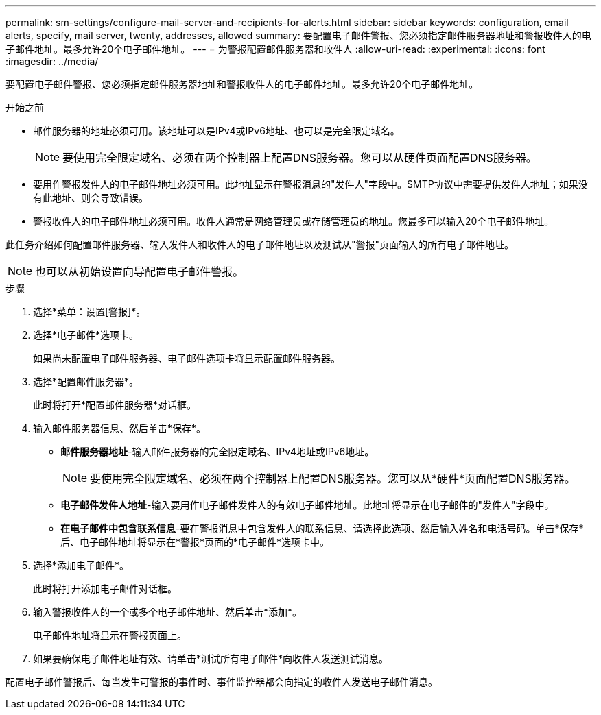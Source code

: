 ---
permalink: sm-settings/configure-mail-server-and-recipients-for-alerts.html 
sidebar: sidebar 
keywords: configuration, email alerts, specify, mail server, twenty, addresses, allowed 
summary: 要配置电子邮件警报、您必须指定邮件服务器地址和警报收件人的电子邮件地址。最多允许20个电子邮件地址。 
---
= 为警报配置邮件服务器和收件人
:allow-uri-read: 
:experimental: 
:icons: font
:imagesdir: ../media/


[role="lead"]
要配置电子邮件警报、您必须指定邮件服务器地址和警报收件人的电子邮件地址。最多允许20个电子邮件地址。

.开始之前
* 邮件服务器的地址必须可用。该地址可以是IPv4或IPv6地址、也可以是完全限定域名。
+
[NOTE]
====
要使用完全限定域名、必须在两个控制器上配置DNS服务器。您可以从硬件页面配置DNS服务器。

====
* 要用作警报发件人的电子邮件地址必须可用。此地址显示在警报消息的"发件人"字段中。SMTP协议中需要提供发件人地址；如果没有此地址、则会导致错误。
* 警报收件人的电子邮件地址必须可用。收件人通常是网络管理员或存储管理员的地址。您最多可以输入20个电子邮件地址。


此任务介绍如何配置邮件服务器、输入发件人和收件人的电子邮件地址以及测试从"警报"页面输入的所有电子邮件地址。

[NOTE]
====
也可以从初始设置向导配置电子邮件警报。

====
.步骤
. 选择*菜单：设置[警报]*。
. 选择*电子邮件*选项卡。
+
如果尚未配置电子邮件服务器、电子邮件选项卡将显示配置邮件服务器。

. 选择*配置邮件服务器*。
+
此时将打开*配置邮件服务器*对话框。

. 输入邮件服务器信息、然后单击*保存*。
+
** *邮件服务器地址*-输入邮件服务器的完全限定域名、IPv4地址或IPv6地址。
+
[NOTE]
====
要使用完全限定域名、必须在两个控制器上配置DNS服务器。您可以从*硬件*页面配置DNS服务器。

====
** *电子邮件发件人地址*-输入要用作电子邮件发件人的有效电子邮件地址。此地址将显示在电子邮件的"发件人"字段中。
** *在电子邮件中包含联系信息*-要在警报消息中包含发件人的联系信息、请选择此选项、然后输入姓名和电话号码。单击*保存*后、电子邮件地址将显示在*警报*页面的*电子邮件*选项卡中。


. 选择*添加电子邮件*。
+
此时将打开添加电子邮件对话框。

. 输入警报收件人的一个或多个电子邮件地址、然后单击*添加*。
+
电子邮件地址将显示在警报页面上。

. 如果要确保电子邮件地址有效、请单击*测试所有电子邮件*向收件人发送测试消息。


配置电子邮件警报后、每当发生可警报的事件时、事件监控器都会向指定的收件人发送电子邮件消息。
